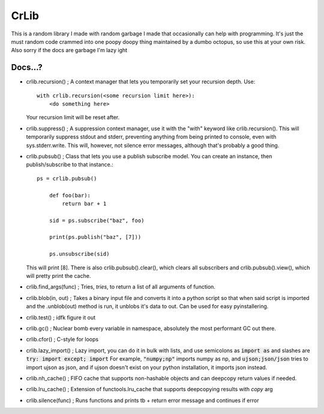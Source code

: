 =====
CrLib
=====

This is a random library I made with random garbage I made that occasionally can help with programming.
It's just the must random code crammed into one poopy doopy thing maintained by a dumbo octopus, so use this at your own risk.
Also sorry if the docs are garbage I'm lazy ight

Docs...?
========

- crlib.recursion() ; A context manager that lets you temporarily set your recursion depth. Use::

    with crlib.recursion(<some recursion limit here>):
        <do something here>
	  
  Your recursion limit will be reset after.
  
- crlib.suppress() ; A suppression context manager, use it with the "with" keyword like crlib.recursion(). This will
  temporarily suppress stdout and stderr, preventing anything from being printed to console, even with sys.stderr.write.
  This will, however, not silence error messages, although that's probably a good thing.
  
- crlib.pubsub() ; Class that lets you use a publish subscribe model. You can create an instance, then publish/subscribe to that instance.::
	
    ps = crlib.pubsub()
	
	def foo(bar):
	    return bar + 1
	
	sid = ps.subscribe("baz", foo)
	
	print(ps.publish("baz", [7]))
	
	ps.unsubscribe(sid)
	
  This will print [8]. There is also crlib.pubsub().clear(), which clears all subscribers and crlib.pubsub().view(), which will pretty print the cache.
  
- crlib.find_args(func) ; Tries, *tries*, to return a list of all arguments of function.

- crlib.blob(in, out) ; Takes a binary input file and converts it into a python script so that when said script is imported and the .unblob(out) method is run, it unblobs it's data to out.
  Can be used for easy pyinstallering.

- crlib.test() ; idfk figure it out

- crlib.gc() ; Nuclear bomb every variable in namespace, absolutely the most performant GC out there.

- crlib.cfor() ; C-style for loops

- crlib.lazy_import() ; Lazy import, you can do it in bulk with lists, and use semicolons as :code:`import as` and slashes are :code:`try: import except; import`
  For example, :code:`"numpy;np"` imports numpy as np, and :code:`ujson;json/json` tries to import ujson as json, and if ujson doesn't exist on your python installation, it imports json instead.
  
- crlib.nh_cache() ; FIFO cache that supports non-hashable objects and can deepcopy return values if needed.

- crlib.lru_cache() ; Extension of functools.lru_cache that supports deepcopying results with `copy` arg

- crlib.silence(func) ; Runs functions and prints tb + return error message and continues if error